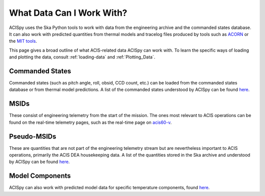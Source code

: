 .. _what-data:

What Data Can I Work With?
==========================

ACISpy uses the Ska Python tools to work with data from the engineering archive and 
the commanded states database. It can also work with predicted quantities from thermal 
models and tracelog files produced by tools such as `ACORN <http://cxc.cfa.harvard.edu/acis/memos/Dump_Acorn.html>`_ 
or the `MIT tools <http://cxc.cfa.harvard.edu/acis/memos/Dump_Psci.html>`_. 

This page gives a broad outline of what ACIS-related data ACISpy can work with. To learn 
the specific ways of loading and plotting the data, consult :ref:`loading-data` and 
:ref:`Plotting_Data`.

Commanded States
----------------

Commanded states (such as pitch angle, roll, obsid, CCD count, etc.) can be loaded from
the commanded states database or from thermal model predictions. A list of the commanded
states understood by ACISpy can be found `here <http://cxc.cfa.harvard.edu/mta/ASPECT/tool_doc/cmd_states/#cmd-states-table>`_.

MSIDs
-----

These consist of engineering telemetry from the start of the mission. The ones most
relevant to ACIS operations can be found on the real-time telemetry pages, such as the 
real-time page on `acis60-v <http://hea-www.cfa.harvard.edu/~acisweb/htdocs/acis/RT-ACIS60-V/acis-mean.html>`_. 

Pseudo-MSIDs
------------

These are quantities that are not part of the engineering telemetry stream but are
nevertheless important to ACIS operations, primarily the ACIS DEA housekeeping data.
A list of the quantities stored in the Ska archive and understood by ACISpy can be 
found `here <http://cxc.cfa.harvard.edu/mta/ASPECT/tool_doc/eng_archive/pseudo_msids.html#acis-dea-housekeeping>`_.

Model Components
----------------

ACISpy can also work with predicted model data for specific temperature components,
found `here <http://cxc.cfa.harvard.edu/acis/Thermal/>`_.